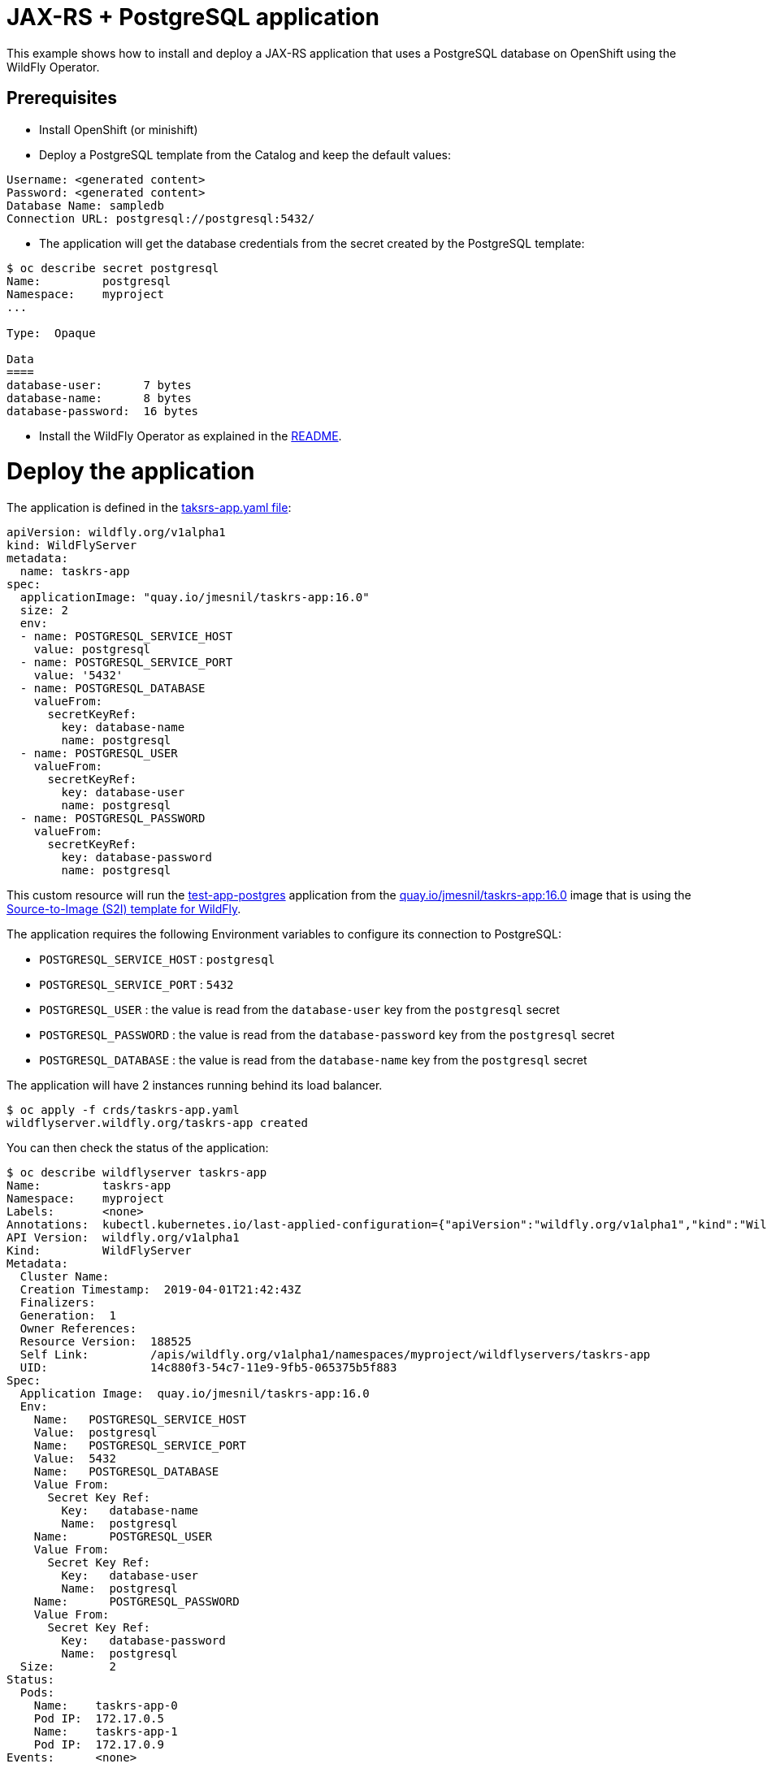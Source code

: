 # JAX-RS + PostgreSQL application

This example shows how to install and deploy a JAX-RS application that uses a PostgreSQL database on OpenShift using the WildFly Operator.

## Prerequisites

* Install OpenShift (or minishift)
* Deploy a PostgreSQL template from the Catalog and keep the default values:

----
Username: <generated content>
Password: <generated content>
Database Name: sampledb
Connection URL: postgresql://postgresql:5432/
----

* The application will get the database credentials from the secret created by the PostgreSQL template:

[source,shell]
----
$ oc describe secret postgresql
Name:         postgresql
Namespace:    myproject
...

Type:  Opaque

Data
====
database-user:      7 bytes
database-name:      8 bytes
database-password:  16 bytes
----

* Install the WildFly Operator as explained in the https://github.com/wildfly/wildfly-operator#install-the-operator-and-associate-resources[README].

# Deploy the application

The application is defined in the https://github.com/wildfly/wildfly-operator/blob/master/examples/tasksrs/crds/taskrs-app.yaml[taksrs-app.yaml file]:

[source,yaml]
----
apiVersion: wildfly.org/v1alpha1
kind: WildFlyServer
metadata:
  name: taskrs-app
spec:
  applicationImage: "quay.io/jmesnil/taskrs-app:16.0"
  size: 2
  env:
  - name: POSTGRESQL_SERVICE_HOST
    value: postgresql
  - name: POSTGRESQL_SERVICE_PORT
    value: '5432'
  - name: POSTGRESQL_DATABASE
    valueFrom:
      secretKeyRef:
        key: database-name
        name: postgresql
  - name: POSTGRESQL_USER
    valueFrom:
      secretKeyRef:
        key: database-user
        name: postgresql
  - name: POSTGRESQL_PASSWORD
    valueFrom:
      secretKeyRef:
        key: database-password
        name: postgresql
----

This custom resource will run the https://github.com/jfdenise/s2i-wildfly/tree/master/17.0/test/test-app-postgres[test-app-postgres] application from the https://quay.io/repository/jmesnil/taskrs-app[quay.io/jmesnil/taskrs-app:16.0] image that is using the https://github.com/wildfly/wildfly-s2i[Source-to-Image (S2I) template for WildFly].

The application requires the following Environment variables to configure its connection to PostgreSQL:

* `POSTGRESQL_SERVICE_HOST` : `postgresql`
* `POSTGRESQL_SERVICE_PORT` : `5432`
* `POSTGRESQL_USER` : the value is read from the `database-user` key from the `postgresql` secret
* `POSTGRESQL_PASSWORD` : the value is read from the `database-password` key from the `postgresql` secret
* `POSTGRESQL_DATABASE` : the value is read from the `database-name` key from the `postgresql` secret

The application will have 2 instances running behind its load balancer.

[source,shell]
----
$ oc apply -f crds/taskrs-app.yaml
wildflyserver.wildfly.org/taskrs-app created
----

You can then check the status of the application:

[source,shell]
----
$ oc describe wildflyserver taskrs-app
Name:         taskrs-app
Namespace:    myproject
Labels:       <none>
Annotations:  kubectl.kubernetes.io/last-applied-configuration={"apiVersion":"wildfly.org/v1alpha1","kind":"WildFlyServer","metadata":{"annotations":{},"name":"taskrs-app","namespace":"myproject"},"spec":{"applicat...
API Version:  wildfly.org/v1alpha1
Kind:         WildFlyServer
Metadata:
  Cluster Name:
  Creation Timestamp:  2019-04-01T21:42:43Z
  Finalizers:
  Generation:  1
  Owner References:
  Resource Version:  188525
  Self Link:         /apis/wildfly.org/v1alpha1/namespaces/myproject/wildflyservers/taskrs-app
  UID:               14c880f3-54c7-11e9-9fb5-065375b5f883
Spec:
  Application Image:  quay.io/jmesnil/taskrs-app:16.0
  Env:
    Name:   POSTGRESQL_SERVICE_HOST
    Value:  postgresql
    Name:   POSTGRESQL_SERVICE_PORT
    Value:  5432
    Name:   POSTGRESQL_DATABASE
    Value From:
      Secret Key Ref:
        Key:   database-name
        Name:  postgresql
    Name:      POSTGRESQL_USER
    Value From:
      Secret Key Ref:
        Key:   database-user
        Name:  postgresql
    Name:      POSTGRESQL_PASSWORD
    Value From:
      Secret Key Ref:
        Key:   database-password
        Name:  postgresql
  Size:        2
Status:
  Pods:
    Name:    taskrs-app-0
    Pod IP:  172.17.0.5
    Name:    taskrs-app-1
    Pod IP:  172.17.0.9
Events:      <none>
----

Once the application is up and running, we create a route to expose its loadbalancer service:

[source,shell]
----
$ oc get service taskrs-app-loadbalancer
NAME                      TYPE           CLUSTER-IP       EXTERNAL-IP                     PORT(S)          AGE
taskrs-app-loadbalancer   LoadBalancer   172.30.196.165   172.29.120.211,172.29.120.211   8080:31771/TCP   10h

$ oc expose svc/taskrs-app-loadbalancer
route "taskrs-app-loadbalancer" exposed
----

The external address can be found by running: 

[source,shell]
----
$ oc get route taskrs-app-loadbalancer --template='{{ .spec.host }}'
taskrs-app-loadbalancer-myproject.192.168.64.11.nip.io
----

The application will display a list of tasks (in XML):

[source,shell]
----
$ curl "http://$(oc get route taskrs-app-loadbalancer --template='{{ .spec.host }}')"
----

[source,xml]
----
<?xml version="1.0" encoding="UTF-8" standalone="yes"?>

<collection/>
----

We can then add tasks by POSTing to the application:

[source,shell]
----
curl -i  -H "Content-Length: 0" -X POST "http://$(oc get route taskrs-app-loadbalancer --template='{{ .spec.host }}')/tasks/title/my%20first%20task"

HTTP/1.1 201 Created
...
----

If we go again to the application URL, we see that a task has been added and persisted to PostgreSQL:

[source,xml]
----
<collection>
  <task id="1" ownerName="Anonymous">
    <title>my first task</title>
  </task>
</collection>
----


